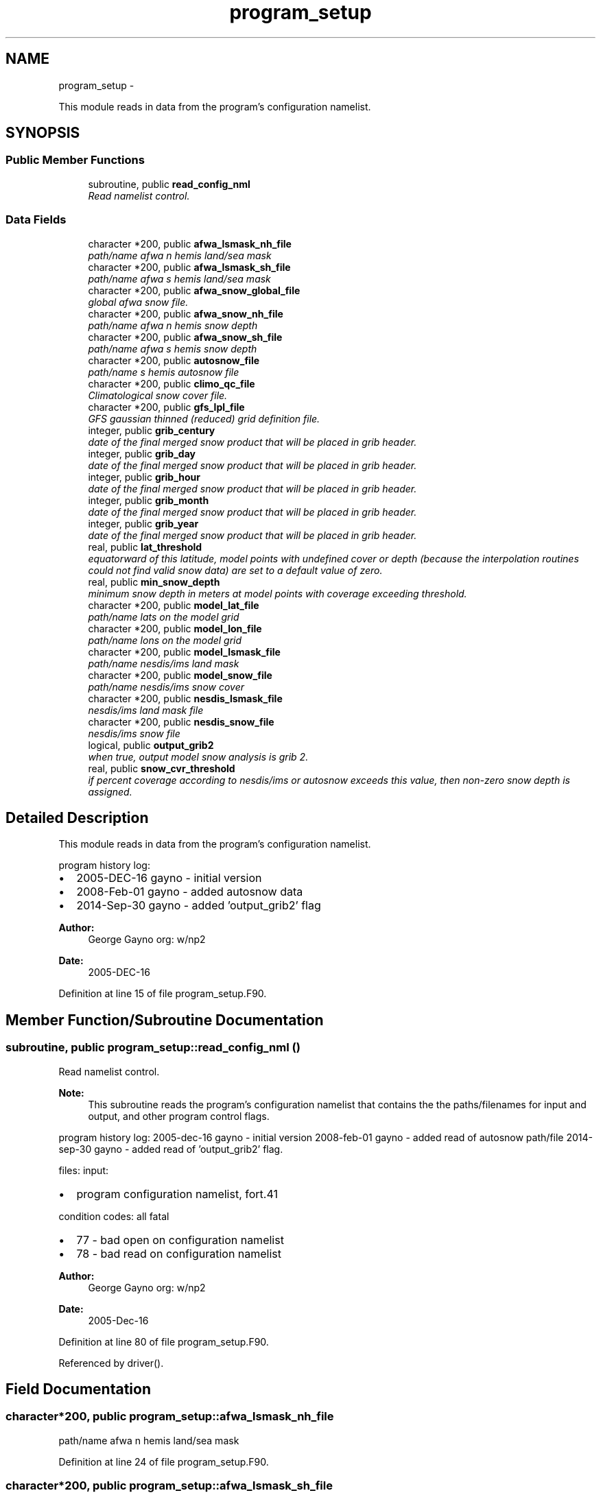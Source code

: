 .TH "program_setup" 3 "Mon Aug 16 2021" "Version 1.6.0" "emcsfc_snow2mdl" \" -*- nroff -*-
.ad l
.nh
.SH NAME
program_setup \- 
.PP
This module reads in data from the program's configuration namelist\&.  

.SH SYNOPSIS
.br
.PP
.SS "Public Member Functions"

.in +1c
.ti -1c
.RI "subroutine, public \fBread_config_nml\fP"
.br
.RI "\fIRead namelist control\&. \fP"
.in -1c
.SS "Data Fields"

.in +1c
.ti -1c
.RI "character *200, public \fBafwa_lsmask_nh_file\fP"
.br
.RI "\fIpath/name afwa n hemis land/sea mask \fP"
.ti -1c
.RI "character *200, public \fBafwa_lsmask_sh_file\fP"
.br
.RI "\fIpath/name afwa s hemis land/sea mask \fP"
.ti -1c
.RI "character *200, public \fBafwa_snow_global_file\fP"
.br
.RI "\fIglobal afwa snow file\&. \fP"
.ti -1c
.RI "character *200, public \fBafwa_snow_nh_file\fP"
.br
.RI "\fIpath/name afwa n hemis snow depth \fP"
.ti -1c
.RI "character *200, public \fBafwa_snow_sh_file\fP"
.br
.RI "\fIpath/name afwa s hemis snow depth \fP"
.ti -1c
.RI "character *200, public \fBautosnow_file\fP"
.br
.RI "\fIpath/name s hemis autosnow file \fP"
.ti -1c
.RI "character *200, public \fBclimo_qc_file\fP"
.br
.RI "\fIClimatological snow cover file\&. \fP"
.ti -1c
.RI "character *200, public \fBgfs_lpl_file\fP"
.br
.RI "\fIGFS gaussian thinned (reduced) grid definition file\&. \fP"
.ti -1c
.RI "integer, public \fBgrib_century\fP"
.br
.RI "\fIdate of the final merged snow product that will be placed in grib header\&. \fP"
.ti -1c
.RI "integer, public \fBgrib_day\fP"
.br
.RI "\fIdate of the final merged snow product that will be placed in grib header\&. \fP"
.ti -1c
.RI "integer, public \fBgrib_hour\fP"
.br
.RI "\fIdate of the final merged snow product that will be placed in grib header\&. \fP"
.ti -1c
.RI "integer, public \fBgrib_month\fP"
.br
.RI "\fIdate of the final merged snow product that will be placed in grib header\&. \fP"
.ti -1c
.RI "integer, public \fBgrib_year\fP"
.br
.RI "\fIdate of the final merged snow product that will be placed in grib header\&. \fP"
.ti -1c
.RI "real, public \fBlat_threshold\fP"
.br
.RI "\fIequatorward of this latitude, model points with undefined cover or depth (because the interpolation routines could not find valid snow data) are set to a default value of zero\&. \fP"
.ti -1c
.RI "real, public \fBmin_snow_depth\fP"
.br
.RI "\fIminimum snow depth in meters at model points with coverage exceeding threshold\&. \fP"
.ti -1c
.RI "character *200, public \fBmodel_lat_file\fP"
.br
.RI "\fIpath/name lats on the model grid \fP"
.ti -1c
.RI "character *200, public \fBmodel_lon_file\fP"
.br
.RI "\fIpath/name lons on the model grid \fP"
.ti -1c
.RI "character *200, public \fBmodel_lsmask_file\fP"
.br
.RI "\fIpath/name nesdis/ims land mask \fP"
.ti -1c
.RI "character *200, public \fBmodel_snow_file\fP"
.br
.RI "\fIpath/name nesdis/ims snow cover \fP"
.ti -1c
.RI "character *200, public \fBnesdis_lsmask_file\fP"
.br
.RI "\fInesdis/ims land mask file \fP"
.ti -1c
.RI "character *200, public \fBnesdis_snow_file\fP"
.br
.RI "\fInesdis/ims snow file \fP"
.ti -1c
.RI "logical, public \fBoutput_grib2\fP"
.br
.RI "\fIwhen true, output model snow analysis is grib 2\&. \fP"
.ti -1c
.RI "real, public \fBsnow_cvr_threshold\fP"
.br
.RI "\fIif percent coverage according to nesdis/ims or autosnow exceeds this value, then non-zero snow depth is assigned\&. \fP"
.in -1c
.SH "Detailed Description"
.PP 
This module reads in data from the program's configuration namelist\&. 

program history log:
.IP "\(bu" 2
2005-DEC-16 gayno - initial version
.IP "\(bu" 2
2008-Feb-01 gayno - added autosnow data
.IP "\(bu" 2
2014-Sep-30 gayno - added 'output_grib2' flag
.PP
.PP
\fBAuthor:\fP
.RS 4
George Gayno org: w/np2 
.RE
.PP
\fBDate:\fP
.RS 4
2005-DEC-16 
.RE
.PP

.PP
Definition at line 15 of file program_setup\&.F90\&.
.SH "Member Function/Subroutine Documentation"
.PP 
.SS "subroutine, public program_setup::read_config_nml ()"

.PP
Read namelist control\&. 
.PP
\fBNote:\fP
.RS 4
This subroutine reads the program's configuration namelist that contains the the paths/filenames for input and output, and other program control flags\&.
.RE
.PP
program history log: 2005-dec-16 gayno - initial version 2008-feb-01 gayno - added read of autosnow path/file 2014-sep-30 gayno - added read of 'output_grib2' flag\&.
.PP
files: input:
.IP "\(bu" 2
program configuration namelist, fort\&.41
.PP
.PP
condition codes: all fatal
.IP "\(bu" 2
77 - bad open on configuration namelist
.IP "\(bu" 2
78 - bad read on configuration namelist
.PP
.PP
\fBAuthor:\fP
.RS 4
George Gayno org: w/np2 
.RE
.PP
\fBDate:\fP
.RS 4
2005-Dec-16 
.RE
.PP

.PP
Definition at line 80 of file program_setup\&.F90\&.
.PP
Referenced by driver()\&.
.SH "Field Documentation"
.PP 
.SS "character*200, public program_setup::afwa_lsmask_nh_file"

.PP
path/name afwa n hemis land/sea mask 
.PP
Definition at line 24 of file program_setup\&.F90\&.
.SS "character*200, public program_setup::afwa_lsmask_sh_file"

.PP
path/name afwa s hemis land/sea mask 
.PP
Definition at line 25 of file program_setup\&.F90\&.
.SS "character*200, public program_setup::afwa_snow_global_file"

.PP
global afwa snow file\&. 
.PP
Definition at line 21 of file program_setup\&.F90\&.
.SS "character*200, public program_setup::afwa_snow_nh_file"

.PP
path/name afwa n hemis snow depth 
.PP
Definition at line 22 of file program_setup\&.F90\&.
.SS "character*200, public program_setup::afwa_snow_sh_file"

.PP
path/name afwa s hemis snow depth 
.PP
Definition at line 23 of file program_setup\&.F90\&.
.SS "character*200, public program_setup::autosnow_file"

.PP
path/name s hemis autosnow file 
.PP
Definition at line 26 of file program_setup\&.F90\&.
.SS "character*200, public program_setup::climo_qc_file"

.PP
Climatological snow cover file\&. Used to quality control snow data\&. 
.PP
Definition at line 27 of file program_setup\&.F90\&.
.SS "character*200, public program_setup::gfs_lpl_file"

.PP
GFS gaussian thinned (reduced) grid definition file\&. Contains the number of longitudes (i-points) for each latitude (row)\&. 
.PP
Definition at line 29 of file program_setup\&.F90\&.
.SS "integer, public program_setup::grib_century"

.PP
date of the final merged snow product that will be placed in grib header\&. 
.PP
Definition at line 39 of file program_setup\&.F90\&.
.SS "integer, public program_setup::grib_day"

.PP
date of the final merged snow product that will be placed in grib header\&. 
.PP
Definition at line 41 of file program_setup\&.F90\&.
.SS "integer, public program_setup::grib_hour"

.PP
date of the final merged snow product that will be placed in grib header\&. 
.PP
Definition at line 42 of file program_setup\&.F90\&.
.SS "integer, public program_setup::grib_month"

.PP
date of the final merged snow product that will be placed in grib header\&. 
.PP
Definition at line 43 of file program_setup\&.F90\&.
.SS "integer, public program_setup::grib_year"

.PP
date of the final merged snow product that will be placed in grib header\&. 
.PP
Definition at line 44 of file program_setup\&.F90\&.
.SS "real, public program_setup::lat_threshold"

.PP
equatorward of this latitude, model points with undefined cover or depth (because the interpolation routines could not find valid snow data) are set to a default value of zero\&. poleward, undefined points are set according to logic in module \fBsnow2mdl\fP\&. 
.PP
Definition at line 48 of file program_setup\&.F90\&.
.SS "real, public program_setup::min_snow_depth"

.PP
minimum snow depth in meters at model points with coverage exceeding threshold\&. 
.PP
Definition at line 52 of file program_setup\&.F90\&.
.SS "character*200, public program_setup::model_lat_file"

.PP
path/name lats on the model grid 
.PP
Definition at line 32 of file program_setup\&.F90\&.
.SS "character*200, public program_setup::model_lon_file"

.PP
path/name lons on the model grid 
.PP
Definition at line 33 of file program_setup\&.F90\&.
.SS "character*200, public program_setup::model_lsmask_file"

.PP
path/name nesdis/ims land mask 
.PP
Definition at line 34 of file program_setup\&.F90\&.
.SS "character*200, public program_setup::model_snow_file"

.PP
path/name nesdis/ims snow cover 
.PP
Definition at line 35 of file program_setup\&.F90\&.
.SS "character*200, public program_setup::nesdis_lsmask_file"

.PP
nesdis/ims land mask file 
.PP
Definition at line 36 of file program_setup\&.F90\&.
.SS "character*200, public program_setup::nesdis_snow_file"

.PP
nesdis/ims snow file 
.PP
Definition at line 37 of file program_setup\&.F90\&.
.SS "logical, public program_setup::output_grib2"

.PP
when true, output model snow analysis is grib 2\&. when false, grib 1\&. 
.PP
Definition at line 46 of file program_setup\&.F90\&.
.SS "real, public program_setup::snow_cvr_threshold"

.PP
if percent coverage according to nesdis/ims or autosnow exceeds this value, then non-zero snow depth is assigned\&. below this threshold, depth is set to zero\&. 
.PP
Definition at line 53 of file program_setup\&.F90\&.

.SH "Author"
.PP 
Generated automatically by Doxygen for emcsfc_snow2mdl from the source code\&.
